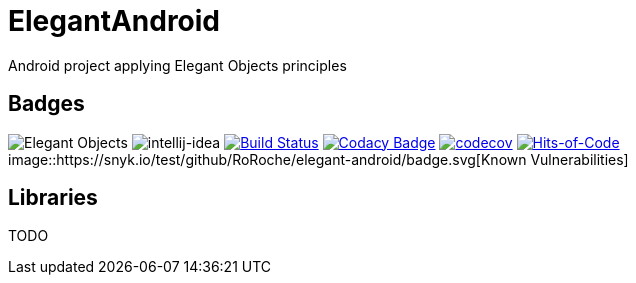 = ElegantAndroid

Android project applying Elegant Objects principles

== Badges

image:https://www.elegantobjects.org/badge.svg[Elegant Objects]
image:https://www.elegantobjects.org/intellij-idea.svg[intellij-idea]
https://app.bitrise.io/app/4b269ce2e4a54a10[image:https://app.bitrise.io/app/4b269ce2e4a54a10/status.svg?token=cB1XomN4oEA59zjl1ijlig&branch=master[Build
Status]]
https://www.codacy.com/manual/romain-rochegude_2/elegant-android?utm_source=github.com&utm_medium=referral&utm_content=RoRoche/elegant-android&utm_campaign=Badge_Grade[image:https://api.codacy.com/project/badge/Grade/d7359fec6496408995789436543473d9[Codacy
Badge]]
https://codecov.io/gh/RoRoche/elegant-android[image:https://codecov.io/gh/RoRoche/elegant-android/branch/master/graph/badge.svg[codecov]]
https://hitsofcode.com/view/github/RoRoche/elegant-android[image:https://hitsofcode.com/github/RoRoche/elegant-android[Hits-of-Code]]
image::https://snyk.io/test/github/RoRoche/elegant-android/badge.svg[Known Vulnerabilities]

== Libraries

TODO
